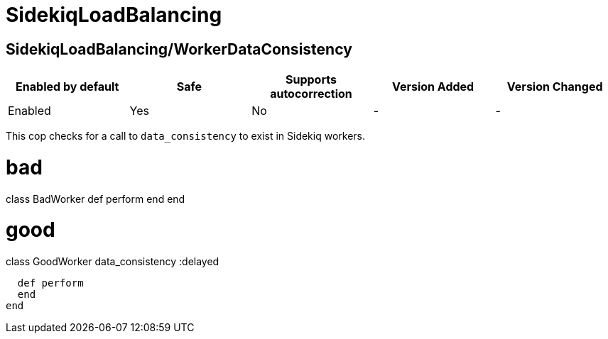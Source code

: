 ////
  Do NOT edit this file by hand directly, as it is automatically generated.

  Please make any necessary changes to the cop documentation within the source files themselves.
////

= SidekiqLoadBalancing

[#sidekiqloadbalancingworkerdataconsistency]
== SidekiqLoadBalancing/WorkerDataConsistency

|===
| Enabled by default | Safe | Supports autocorrection | Version Added | Version Changed

| Enabled
| Yes
| No
| -
| -
|===

This cop checks for a call to `data_consistency` to exist in Sidekiq workers.

# bad
class BadWorker
  def perform
  end
end

# good
class GoodWorker
  data_consistency :delayed

  def perform
  end
end
